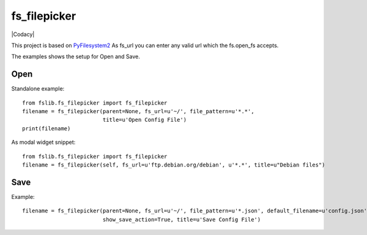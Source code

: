 fs_filepicker
~~~~~~~~~~~~~


|Source| |Conda| |Codecov| |Codacy| |License|

.. |Source| image:: https://img.shields.io/badge/source-GitHub-303030.svg?maxAge=300&style=flat-square
   :target: https://github.com/ReimarBauer/fs_filepicker

.. |Conda| image:: https://anaconda.org/conda-forge/fs_filepicker/badges/installer/conda.svg
   :target: https://anaconda.org/conda-forge/fs_filepicker

.. |License| image:: https://anaconda.org/conda-forge/fs_filepicker/badges/license.svg
   :target: https://choosealicense.com/licenses/apache-2.0/

.. |Codecov| image:: https://codecov.io/gh/ReimarBauer/fs_filepicker/branch/master/graph/badge.svg
   :target: https://codecov.io/gh/ReimarBauer/fs_filepicker


This project is based on `PyFilesystem2 <http://pyfilesystem2.readthedocs.io/>`_
As fs_url you can enter any valid url which the fs.open_fs accepts.

The examples shows the setup for Open and Save.

Open
----

Standalone example::

  from fslib.fs_filepicker import fs_filepicker
  filename = fs_filepicker(parent=None, fs_url=u'~/', file_pattern=u'*.*',
                           title=u'Open Config File')
  print(filename)


As modal widget snippet::

  from fslib.fs_filepicker import fs_filepicker
  filename = fs_filepicker(self, fs_url=u'ftp.debian.org/debian', u'*.*', title=u"Debian files")


Save
----

Example::

  filename = fs_filepicker(parent=None, fs_url=u'~/', file_pattern=u'*.json', default_filename=u'config.json',
                           show_save_action=True, title=u'Save Config File')
